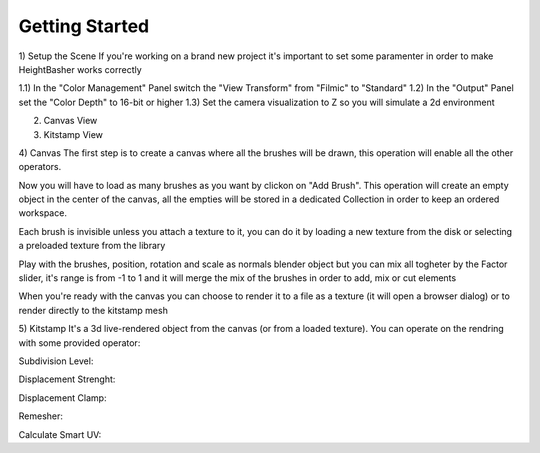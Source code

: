 .. highlight:: sh

Getting Started
========================================

1) Setup the Scene
If you're working on a brand new project it's important to set some paramenter in order to make HeightBasher works correctly

1.1) In the "Color Management" Panel switch the "View Transform" from "Filmic" to "Standard"
1.2) In the "Output" Panel set the "Color Depth" to 16-bit or higher
1.3) Set the camera visualization to Z so you will simulate a 2d environment

2) Canvas View


3) Kitstamp View


4) Canvas
The first step is to create a canvas where all the brushes will be drawn, this operation will enable all the other operators.

Now you will have to load as many brushes as you want by clickon on "Add Brush". 
This operation will create an empty object in the center of the canvas, all the empties will be stored in a dedicated Collection in order to keep an ordered workspace.

Each brush is invisible unless you attach a texture to it, you can do it by loading a new texture from the disk or selecting a preloaded texture from the library

Play with the brushes, position, rotation and scale as normals blender object but you can mix all togheter by the Factor slider, it's range is from -1 to 1 and it will merge the mix of the brushes in order to add, mix or cut elements

When you're ready with the canvas you can choose to render it to a file as a texture (it will open a browser dialog) or to render directly to the kitstamp mesh

5) Kitstamp
It's a 3d live-rendered object from the canvas (or from a loaded texture).
You can operate on the rendring with some provided operator:


Subdivision Level:

Displacement Strenght:

Displacement Clamp:

Remesher:

Calculate Smart UV:




